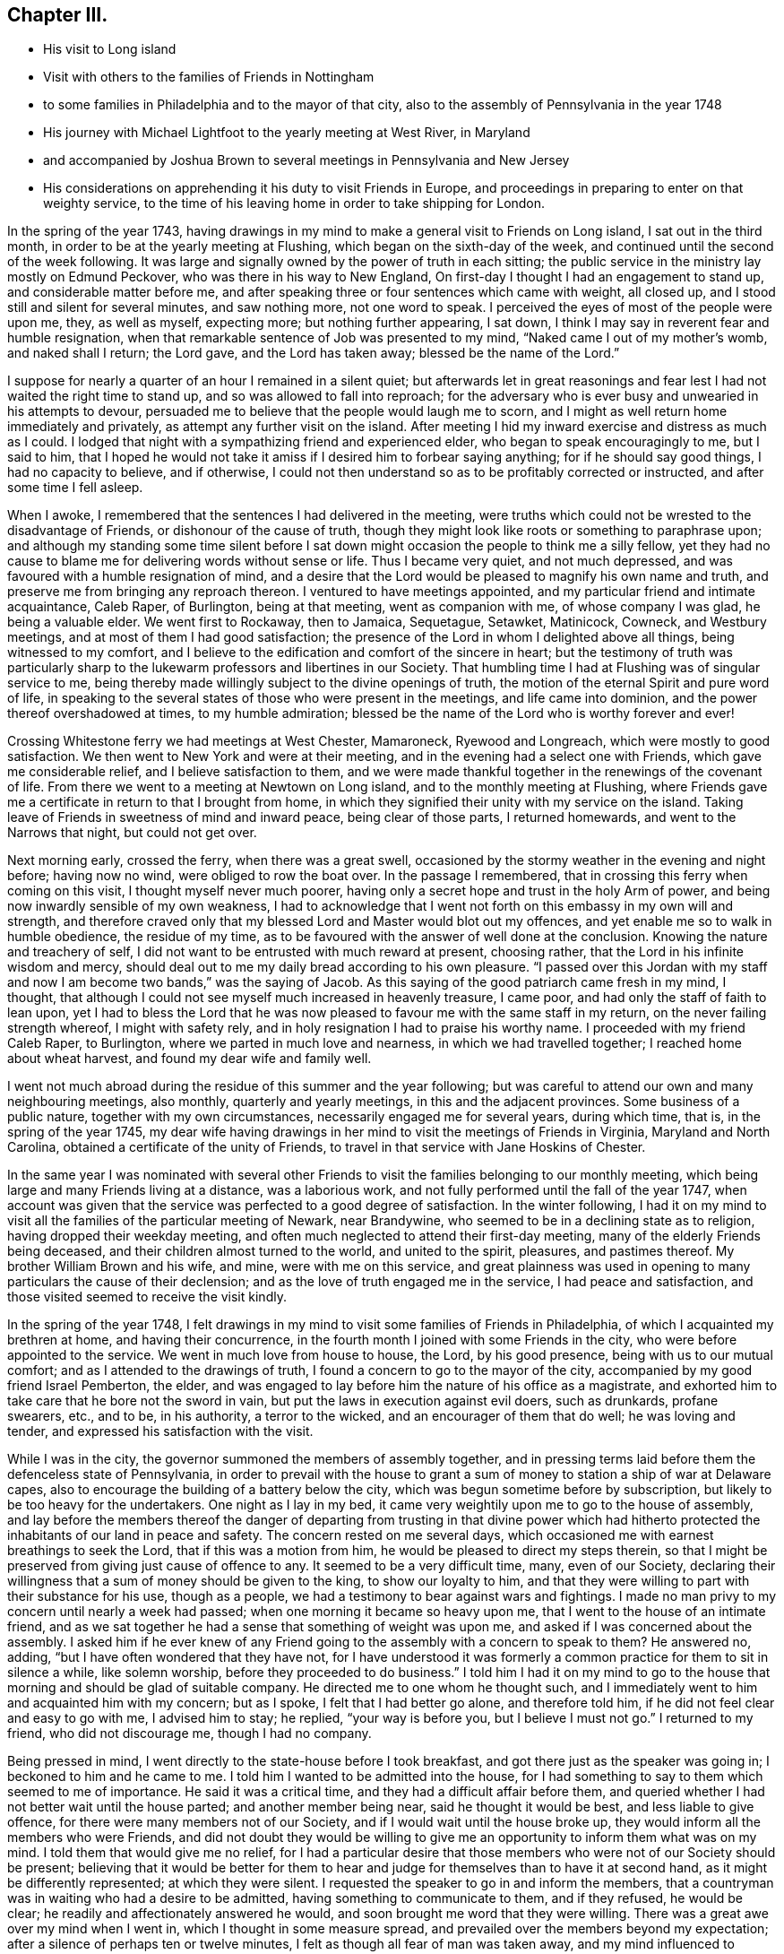 == Chapter III.

[.chapter-synopsis]
* His visit to Long island
* Visit with others to the families of Friends in Nottingham
* to some families in Philadelphia and to the mayor of that city, also to the assembly of Pennsylvania in the year 1748
* His journey with Michael Lightfoot to the yearly meeting at West River, in Maryland
* and accompanied by Joshua Brown to several meetings in Pennsylvania and New Jersey
* His considerations on apprehending it his duty to visit Friends in Europe, and proceedings in preparing to enter on that weighty service, to the time of his leaving home in order to take shipping for London.

In the spring of the year 1743,
having drawings in my mind to make a general visit to Friends on Long island,
I sat out in the third month, in order to be at the yearly meeting at Flushing,
which began on the sixth-day of the week,
and continued until the second of the week following.
It was large and signally owned by the power of truth in each sitting;
the public service in the ministry lay mostly on Edmund Peckover,
who was there in his way to New England,
On first-day I thought I had an engagement to stand up,
and considerable matter before me,
and after speaking three or four sentences which came with weight, all closed up,
and I stood still and silent for several minutes, and saw nothing more,
not one word to speak.
I perceived the eyes of most of the people were upon me, they, as well as myself,
expecting more; but nothing further appearing, I sat down,
I think I may say in reverent fear and humble resignation,
when that remarkable sentence of Job was presented to my mind,
"`Naked came I out of my mother's womb, and naked shall I return; the Lord gave,
and the Lord has taken away; blessed be the name of the Lord.`"

I suppose for nearly a quarter of an hour I remained in a silent quiet;
but afterwards let in great reasonings and fear
lest I had not waited the right time to stand up,
and so was allowed to fall into reproach;
for the adversary who is ever busy and unwearied in his attempts to devour,
persuaded me to believe that the people would laugh me to scorn,
and I might as well return home immediately and privately,
as attempt any further visit on the island.
After meeting I hid my inward exercise and distress as much as I could.
I lodged that night with a sympathizing friend and experienced elder,
who began to speak encouragingly to me, but I said to him,
that I hoped he would not take it amiss if I desired him to forbear saying anything;
for if he should say good things, I had no capacity to believe, and if otherwise,
I could not then understand so as to be profitably corrected or instructed,
and after some time I fell asleep.

When I awoke, I remembered that the sentences I had delivered in the meeting,
were truths which could not be wrested to the disadvantage of Friends,
or dishonour of the cause of truth,
though they might look like roots or something to paraphrase upon;
and although my standing some time silent before I sat down
might occasion the people to think me a silly fellow,
yet they had no cause to blame me for delivering words without sense or life.
Thus I became very quiet, and not much depressed,
and was favoured with a humble resignation of mind,
and a desire that the Lord would be pleased to magnify his own name and truth,
and preserve me from bringing any reproach thereon.
I ventured to have meetings appointed,
and my particular friend and intimate acquaintance, Caleb Raper, of Burlington,
being at that meeting, went as companion with me, of whose company I was glad,
he being a valuable elder.
We went first to Rockaway, then to Jamaica, Sequetague, Setawket, Matinicock, Cowneck,
and Westbury meetings, and at most of them I had good satisfaction;
the presence of the Lord in whom I delighted above all things,
being witnessed to my comfort,
and I believe to the edification and comfort of the sincere in heart;
but the testimony of truth was particularly sharp to
the lukewarm professors and libertines in our Society.
That humbling time I had at Flushing was of singular service to me,
being thereby made willingly subject to the divine openings of truth,
the motion of the eternal Spirit and pure word of life,
in speaking to the several states of those who were present in the meetings,
and life came into dominion, and the power thereof overshadowed at times,
to my humble admiration; blessed be the name of the Lord who is worthy forever and ever!

Crossing Whitestone ferry we had meetings at West Chester, Mamaroneck,
Ryewood and Longreach, which were mostly to good satisfaction.
We then went to New York and were at their meeting,
and in the evening had a select one with Friends, which gave me considerable relief,
and I believe satisfaction to them,
and we were made thankful together in the renewings of the covenant of life.
From there we went to a meeting at Newtown on Long island,
and to the monthly meeting at Flushing,
where Friends gave me a certificate in return to that I brought from home,
in which they signified their unity with my service on the island.
Taking leave of Friends in sweetness of mind and inward peace,
being clear of those parts, I returned homewards, and went to the Narrows that night,
but could not get over.

Next morning early, crossed the ferry, when there was a great swell,
occasioned by the stormy weather in the evening and night before; having now no wind,
were obliged to row the boat over.
In the passage I remembered, that in crossing this ferry when coming on this visit,
I thought myself never much poorer,
having only a secret hope and trust in the holy Arm of power,
and being now inwardly sensible of my own weakness,
I had to acknowledge that I went not forth on this embassy in my own will and strength,
and therefore craved only that my blessed Lord and Master would blot out my offences,
and yet enable me so to walk in humble obedience, the residue of my time,
as to be favoured with the answer of well done at the conclusion.
Knowing the nature and treachery of self,
I did not want to be entrusted with much reward at present, choosing rather,
that the Lord in his infinite wisdom and mercy,
should deal out to me my daily bread according to his own pleasure.
"`I passed over this Jordan with my staff and now I am become two bands,`"
was the saying of Jacob.
As this saying of the good patriarch came fresh in my mind, I thought,
that although I could not see myself much increased in heavenly treasure, I came poor,
and had only the staff of faith to lean upon,
yet I had to bless the Lord that he was now pleased to
favour me with the same staff in my return,
on the never failing strength whereof, I might with safety rely,
and in holy resignation I had to praise his worthy name.
I proceeded with my friend Caleb Raper, to Burlington,
where we parted in much love and nearness, in which we had travelled together;
I reached home about wheat harvest, and found my dear wife and family well.

I went not much abroad during the residue of this summer and the year following;
but was careful to attend our own and many neighbouring meetings, also monthly,
quarterly and yearly meetings, in this and the adjacent provinces.
Some business of a public nature, together with my own circumstances,
necessarily engaged me for several years, during which time, that is,
in the spring of the year 1745,
my dear wife having drawings in her mind to visit the meetings of Friends in Virginia,
Maryland and North Carolina, obtained a certificate of the unity of Friends,
to travel in that service with Jane Hoskins of Chester.

In the same year I was nominated with several other Friends to
visit the families belonging to our monthly meeting,
which being large and many Friends living at a distance, was a laborious work,
and not fully performed until the fall of the year 1747,
when account was given that the service was perfected to a good degree of satisfaction.
In the winter following,
I had it on my mind to visit all the families of the particular meeting of Newark,
near Brandywine, who seemed to be in a declining state as to religion,
having dropped their weekday meeting,
and often much neglected to attend their first-day meeting,
many of the elderly Friends being deceased,
and their children almost turned to the world, and united to the spirit, pleasures,
and pastimes thereof.
My brother William Brown and his wife, and mine, were with me on this service,
and great plainness was used in opening to many
particulars the cause of their declension;
and as the love of truth engaged me in the service, I had peace and satisfaction,
and those visited seemed to receive the visit kindly.

In the spring of the year 1748,
I felt drawings in my mind to visit some families of Friends in Philadelphia,
of which I acquainted my brethren at home, and having their concurrence,
in the fourth month I joined with some Friends in the city,
who were before appointed to the service.
We went in much love from house to house, the Lord, by his good presence,
being with us to our mutual comfort; and as I attended to the drawings of truth,
I found a concern to go to the mayor of the city,
accompanied by my good friend Israel Pemberton, the elder,
and was engaged to lay before him the nature of his office as a magistrate,
and exhorted him to take care that he bore not the sword in vain,
but put the laws in execution against evil doers, such as drunkards, profane swearers,
etc., and to be, in his authority, a terror to the wicked,
and an encourager of them that do well; he was loving and tender,
and expressed his satisfaction with the visit.

While I was in the city, the governor summoned the members of assembly together,
and in pressing terms laid before them the defenceless state of Pennsylvania,
in order to prevail with the house to grant a sum of
money to station a ship of war at Delaware capes,
also to encourage the building of a battery below the city,
which was begun sometime before by subscription,
but likely to be too heavy for the undertakers.
One night as I lay in my bed,
it came very weightily upon me to go to the house of assembly,
and lay before the members thereof the danger of departing
from trusting in that divine power which had hitherto
protected the inhabitants of our land in peace and safety.
The concern rested on me several days,
which occasioned me with earnest breathings to seek the Lord,
that if this was a motion from him, he would be pleased to direct my steps therein,
so that I might be preserved from giving just cause of offence to any.
It seemed to be a very difficult time, many, even of our Society,
declaring their willingness that a sum of money should be given to the king,
to show our loyalty to him,
and that they were willing to part with their substance for his use, though as a people,
we had a testimony to bear against wars and fightings.
I made no man privy to my concern until nearly a week had passed;
when one morning it became so heavy upon me,
that I went to the house of an intimate friend,
and as we sat together he had a sense that something of weight was upon me,
and asked if I was concerned about the assembly.
I asked him if he ever knew of any Friend going
to the assembly with a concern to speak to them?
He answered no, adding, "`but I have often wondered that they have not,
for I have understood it was formerly a common
practice for them to sit in silence a while,
like solemn worship, before they proceeded to do business.`"
I told him I had it on my mind to go to the house that
morning and should be glad of suitable company.
He directed me to one whom he thought such,
and I immediately went to him and acquainted him with my concern; but as I spoke,
I felt that I had better go alone, and therefore told him,
if he did not feel clear and easy to go with me, I advised him to stay; he replied,
"`your way is before you, but I believe I must not go.`"
I returned to my friend, who did not discourage me, though I had no company.

Being pressed in mind, I went directly to the state-house before I took breakfast,
and got there just as the speaker was going in; I beckoned to him and he came to me.
I told him I wanted to be admitted into the house,
for I had something to say to them which seemed to me of importance.
He said it was a critical time, and they had a difficult affair before them,
and queried whether I had not better wait until the house parted;
and another member being near, said he thought it would be best,
and less liable to give offence, for there were many members not of our Society,
and if I would wait until the house broke up,
they would inform all the members who were Friends,
and did not doubt they would be willing to give me an
opportunity to inform them what was on my mind.
I told them that would give me no relief,
for I had a particular desire that those members
who were not of our Society should be present;
believing that it would be better for them to hear and
judge for themselves than to have it at second hand,
as it might be differently represented; at which they were silent.
I requested the speaker to go in and inform the members,
that a countryman was in waiting who had a desire to be admitted,
having something to communicate to them, and if they refused, he would be clear;
he readily and affectionately answered he would,
and soon brought me word that they were willing.
There was a great awe over my mind when I went in,
which I thought in some measure spread,
and prevailed over the members beyond my expectation;
after a silence of perhaps ten or twelve minutes,
I felt as though all fear of man was taken away,
and my mind influenced to address them in substance after the following manner:

[.embedded-content-document.address]
--

My countrymen and fellow-subjects, representatives of the inhabitants of this province,

Under an apprehension of the difficulties before you, I feel a strong sympathy with you,
and have to remind you of a just and true saying
of a great minister of Jesus Christ in his day,
"`The powers that be, are ordained of God.`"
If men in power and authority, in whatsoever station, would seek unto God,
who will be a spirit of judgment to them that sit in judgment,
for wisdom and counsel to act singly for Him who ordained the power,
and permitted them to be stationed therein, that they should be his ministers;
they would be a blessing under God to themselves and their country.
But if those in authority allow their own fears and the persuasions
of others to prevail with them to neglect such attention,
and enact laws for their own protection and defence by carnal weapons and fortifications,
according to what is styled human prudence, He who is the great Superintendent,
by withdrawing his power, may permit those evils they feared to come suddenly upon them,
and that in his heavy displeasure.
May it with gratitude be ever remembered,
how remarkably we have been preserved in peace
and tranquillity for more than fifty years!
No invasion by foreign enemies, and the treaties of peace with the natives,
wisely begun by our worthy proprietor, William Penn, preserved inviolate to this day.
Though you now represent,
and act for a mixed people of various denominations as to religion;
yet remember the charter is the same as at first.
Beware therefore of acting to oppress tender consciences,
for there are many of the inhabitants whom you now represent,
who still hold forth the same religious principles with their predecessors,
who were some of the first adventurers into this, at that time, wilderness land,
who would be greatly grieved to see warlike preparations carried on
and encouraged by a law consented to by their brethren in profession,
or others, contrary to the charter, still conscientiously concluding,
that the reverent and true fear of God, with a humble trust in his divine power,
would be our greatest defence and safety.
They who hold different principles and are settled in this government,
can have no just cause of reflection if warlike measures are forborne,
because they knew the charter framed, and the peaceable constitution,
and have ventured themselves therein.

We may observe by laws enacted in parliament when the
reformation was but newly begun in England,
our mother country, there seemed to be wisdom from above to influence their minds.
May you be rightly directed at this time,
many of whom do fully believe in the immediate influence of Christ, the wisdom of God,
which is truly profitable to direct.
It is not from disrespect to the king or government that I speak after this manner,
for I am thankful in heart,
that the Lord in mercy has vouchsafed that the throne of Great
Britain should be filled by our present benevolent prince,
King George II.
May his reign be long and happy.

--

I acknowledged their kindness in hearing me with so much patience,
and taking leave, withdrew.
Several members followed me out and expressed their
satisfaction in an affectionate manner with my visit;
and embracing each other, we parted in a sense of the love and power of Christ Jesus,
our Lord, who, with the Father,
is worthy of all thanksgiving and praise forever and ever.

After my service in Philadelphia was over, I returned home with peace and satisfaction,
and went not much abroad save to our quarterly and yearly meetings,
until the spring following, in the year 1749,
when I went with Michael Lightfoot to the yearly meeting at West River, in Maryland.
In this journey, the weather being hot and some weakness of body attending,
it threw me into a strong fever and a stoppage in my breast,
that it was with some difficulty I got home,
and continued without any amendment a considerable time;
and one evening as I was preparing for bed, an imposthume^
footnote:[a swelling containing pus; an abscess]
broke, which I suppose was on my lungs, almost strangling me for a considerable time.
I expected I was near expiring,
but felt resignation in this trying time beyond my expectation,
which I took to be a great favour from the Lord:
there is no support like the light of his countenance.
I continued bleeding more or less many days, but gradually mended.
In the eighth month being pretty well recovered,
in much love I felt drawings in my mind to visit
some meetings in the back parts of Chester,
Philadelphia and Bucks counties, and part of New Jersey;
and laying my concern before my friends, had their concurrence,
and was accompanied by my kinsman Joshua Brown, through most of the journey.

Our first appointed meeting was at Radnor,
in which truth owned our service in a good degree, and passing over Schuylkill,
went to Plymouth, North Wales, Skippack, and New Providence.
The last meeting, for lack of giving more careful notice was very small,
and not being easy in my mind, I had a singular freedom to let them know,
that I would endeavour to be at that place again on the second-day following,
and should be glad they would please to give full notice thereof.
Having a strong draft in my mind to turn back to North Wales,
I went the same evening to Robert Jones', at Skippack,
and next day to see a Friend who had been a long time indisposed,
with whom we had a good opportunity, which I believe was of advantage to the Friend,
through the goodness and mercy of the blessed Shepherd of Israel.
I also visited two other Friends,
and we were comforted together in the renewing of heavenly goodness.

On first-day I was at North Wales meeting, which was large and satisfactory,
and at Providence again on second-day, where Friends generally met,
and I had an opportunity to clear myself in a particular manner.
Then went to Evans' meeting by the side of Schuylkill,
and had a meeting the same evening at the house of Thomas May,
both which were to some satisfaction; afterwards went to Maiden Creek,
Exeter and Richland, and from there over Delaware to Kingwood,
and visited the meetings in Burlington, Gloucester and Salem counties,
as far down as Greenwich, and returned homewards by Haddonfield.
I called to visit Hannah Cooper, whose husband had not long been dead,
she seemed under affliction of body and mind.
I felt a near sympathy with her, and though we did not converse much together,
yet in the owning love of Him who is a friend to the afflicted,
we were mutually comforted.
She expressed her satisfaction in a tender manner, saying that soon after I came,
her exercise was lightened, and she was refreshed in a sense of the kindness of the Lord,
in affording a sympathy and inward feeling to the children of his family.
My soul was humbled in reverent thankfulness to him the Author of all good,
who is worthy of praise forever.
In the morning I had a passage over the Delaware,
which by reason of ice had not been passable for several days before;
and tarrying in Philadelphia that night, I went next day to Darby meeting,
and the day following got well home, and found my dear wife and family well.

On my leaving home to perform this visit, I felt great inward weakness,
and in going from meeting to meeting, frequent humbling baptisms attended,
in which the present state of the church was seen,
and the conditions of many spoken to in the love of truth,
which made me often think it seemed like a farewell visit, at least for a long time.

As I passed along in this visit,
I observed some people would earnestly press me to go home with them,
and would say they would not take it kind if I did not,
and Friends did not use to serve them so, that is, pass by them;
yet I thought there was not much of the innocent
sweetness of truth to be felt at their houses,
or even about them.
They would say, you have hit the nail on the head,
there is just such people among us as you have spoken of; and seemed as to themselves,
safe and easy,
when perhaps their religion lay much in thinking that good
Friends were familiar with them and thought well of them.
I also took notice of another sort,
who though they were not fond of having Friends to go with them,
would speak well of their service,
and deal it out liberally to others in a censorious manner,
not seeing themselves in a true light,
which would have led them to smite their own breasts, with a feeling, short prayer,
rather than apprehend themselves better than others,
when perhaps covetousness and a worldly spirit had almost destroyed charity,
which is the sure product of true religion.
A third sort, I beheld humbled and bowed, whose words were few, and would frequently,
if they said anything, lament the state of the Society, and speak of their own weakness,
and fear lest they should not walk in the uprightness
of truth before their own families and the church.
The dew of heaven rested on them in their humble situation.
I was thankful in the sense I had,
that there were a few of these in almost every meeting, and I had a firm belief,
that some among the youth were under the hand of
the great Preparer of men for his own work.
These children are mostly modest and diffident of themselves, sincerely affectionate,
not over forward or fondling, but lovers of truth in heart,
to whom I felt great nearness of spirit, believing they would grow in the root of life.

I beheld some others among the youth,
who I feared had too great a delight to live on the labours of others,
who nevertheless had been favoured with the reaches of divine love,
but for lack of dwelling deep and humble, with the pure witness in themselves,
ran out in the affectionate part, and were greatly delighted to hear truth's testimony,
and valued instruments according to their own liking.
These, though they appear as goodly flowers, for lack of a humble abode in the vine,
do sometimes wither away as grass on the house top.
"`If you love me, keep my commandments,`" is a precept of our holy Lord and Master;
to keep his commandments, we must dwell with his grace in our hearts,
by which the law of the spirit of life is known and understood,
by the enlightening and everlasting sure Word of prophecy,
which will privately interpret, and secretly show to every man his duty,
and the calling of God, and abilitate to abide therein;
and his law is light and his commandment as a lamp to the feet of his people forever.

As I sat in a week-day meeting in the winter of 1748,
I felt great weakness and poverty attending my mind,
which occasioned a deep inquiry into the cause.
After a time of inward waiting,
the humbling divine presence was felt in reverent profound silence,
yet the gentle operation of the divine power caused an inward trembling,
and the following was uttered in a language intelligible to the inward man;
"`Gather yourself from all the cumbers of the world, and be weaned from the popularity,
love, and friendship thereof.`"
I believed this to be the voice of the holy One of Israel,
as a merciful warning to prepare for my final change,
or to stand ready for some service which would separate me
from temporal business and the nearest connections in life;
and from that time I endeavoured to settle my affairs,
and contract my little business as well as I could.

In the summer following I met with an unexpected trial,
for without my knowledge my name was put in the new commission for justices of the peace,
and endeavours were used to persuade me to be qualified in order to act in that station;
and some of my particular friends told me it seemed providential,
and they thought it was my place to accept thereof,
as I might be helpful by way of example, to some in the commission who were Friends.
For a short time I was exceedingly straitened,
but my eye being fixed on the Lord for counsel,
it pleased him in great condescension once more to revive the sentence before mentioned,
"`gather yourself from all the cumbers of the world,`" etc., which settled the point,
and I became easy in mind,
and humbly thankful to my blessed Instructor who had called me for other service.

After my return home from the visit to Friends in New Jersey,
I felt such an inward silence for about two or three weeks,
that I thought I had done with the world, and also any further service in the church,
and the preparing hint was brought to my mind,
with thankfulness that I had endeavoured in a good degree to practice it.
One day walking alone, I felt myself so weak and feeble, that I stood still,
and by the reverence that covered my mind,
I knew that the hand of the Lord was on me and his presence round about,
the earth was silent and all flesh brought into stillness,
and light went forth with brightness, and shone on Great Britain, Ireland and Holland,
and my mind felt the gentle,
yet strongly drawing cords of that love which is stronger than death, which made me say,
Lord! Go before, and strengthen me, and I will follow whithersoever you leads.
I had seen this journey nearly fifteen years in a very plain manner,
and at times for ten years,
thought the concern so strong upon me that I
must lay it before my friends for their advice;
but was secretly restrained;
being made to believe that an exercise of that sort would ripen best
to be kept quiet in my own heart to know the right time,
by no means desiring to run without being sent.
To see a thing is not a commission to do it; the time when,
and judgment to know the acceptable time, are the gifts of God.

The time I had to prepare for the journey was short,
and I therefore thought it was needful to employ it to the best advantage;
and as I had a desire to see Friends of several particular meetings, namely, Bradford,
West and East Cain, Uwchland, Nantmill and Goshen.
My sister, Dinah James, went with me to those meetings,
which through the goodness of the Lord were solidly profitable.
We had also a meeting at Henry Hockley's, near French Creek iron works,
which was to some good satisfaction,
and so to the quarterly meeting at Concord in the twelfth month,
where I met my brother William Brown, who queried of me where I had been,
and what I had been doing?
I told him I had been doing as he and every honest man ought to do,
collecting little debts and paying where I owed, and endeavouring to settle my affairs;
for that such care was necessary when one expected a
great sum would be immediately demanded.

In a few days after my return from the quarterly meeting,
I laid my concern before our preparative meeting,
in order that Friends might have a month to weigh and
consider it before I spoke for a certificate.
I wanted their feeling concurrence in this weighty undertaking, firmly believing,
that my great and good Master would not require anything of me
in which my dear friends could not concur,
and though while the power of truth was upon me, I was made freely to give up;
yet now home, and the near affection to a dear wife, only son, relations and friends,
were exceedingly quick and affecting, and something in me seemed to have a choice,
that my friends would judge that I was too weakly and infirm in body,
or not otherwise qualified for the service, and if that should be their mind,
I thought I should be clear.
In the interval I visited the neighbouring meetings,
and carefully attended to the motion of truth therein; and in the first month,
having the concurrence of the preparative meeting,
I laid my concern before the monthly meeting,
and attended our general spring meeting at Philadelphia.
My brother, William Brown, having spoken for a certificate on the like concern,
it seemed pleasant to think of crossing the ocean together,
and Friends were for proposing a passage, and what ship we should go in.
I felt a secret prohibition against being any ways
concerned about a passage until I had a certificate,
and knew that I was fully clear; so returned home.
Having a desire to see Friends in York county, over Susquehanna, I went there,
accompanied by my brother, James Brown, to the meetings at Newberry, Warrington,
Huntingdon and Monallen, which were mostly to a good degree of satisfaction.

In my return, being humble and low in mind, and ruminating on my European journey,
which was before me, my spirit seemed to sink,
and my affection to my dear wife and family, and friends,
so awakened upon me that it looked to me impossible to part from them and live.
But endeavouring to retire, blessed be the name of the Lord, the helper of his people,
by whose power a silence was known, and by a gentle, instructive, inward voice,
my attention was gained, and my mind diverted from its pain by the following query:
"`Suppose you should lend a valuable thing to a neighbour of yours,
to be returned on demand, and you should favour him therewith from time to time,
not only one year, but seven, and then should see cause to demand it to be resigned;
would you not think that neighbour ungrateful, if he did not resign it cheerfully,
and with thankfulness and acknowledgment suitable to your kindness?`"
The proposition demanded my assent,
and my understanding was fully opened by the following application:
"`All that you enjoy is mine, do you love these things more than me?
If not, why is it so hard for you to resign all to follow me?
Which made me cry.
Lord! enable me, and I will follow you, it is only by your strength I can do it.`"
By the gracious help of Christ, my great and good Master,
I felt a humble resignation to his will, who being all things to his people,
is worthy to be followed and obeyed forever.
I was led to believe this was the instruction of his blessed spirit to me,
and as I had much comfort and satisfaction thereby, I am free to leave it as a hint,
that others under trials of what kind soever,
may be encouraged to look unto him for help, who is the Lord,
mighty to save and able to deliver to the uttermost all who sincerely trust in him.

My certificate being signed in the second month,
I attended our quarterly meeting at Concord in the third month,
and went to Philadelphia to seek for a passage, and with my brother, William Brown,
found one to our liking and to the satisfaction of Friends, which we also valued.
I then returned home, waiting until the ship was nearly ready to sail,
and during that time visited several neighbouring meetings,
taking leave of my neighbours and friends; and on the 1st day of the fourth month, 1750,
taking leave of my dear wife and aged mother, I left home before sun-rise,
and went to Philadelphia that night.
I spent the next day in visiting some of my acquaintances,
and on the first of the week attended three meetings; in the morning at the Bank,
which was a satisfactory good meeting,
wherein Friends were exhorted to attend on the gift of God,
for instruction and ability to perform every good word and work,
and in the afternoon and evening at the Market Street house,
which though not quite so open as the other, were in the main solid good meetings.
